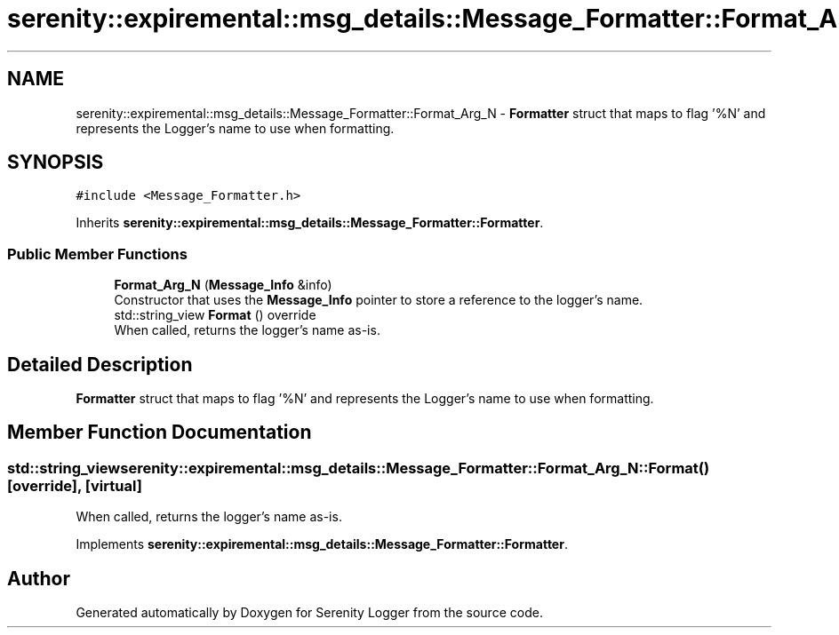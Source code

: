 .TH "serenity::expiremental::msg_details::Message_Formatter::Format_Arg_N" 3 "Mon Jan 31 2022" "Serenity Logger" \" -*- nroff -*-
.ad l
.nh
.SH NAME
serenity::expiremental::msg_details::Message_Formatter::Format_Arg_N \- \fBFormatter\fP struct that maps to flag '%N' and represents the Logger's name to use when formatting\&.  

.SH SYNOPSIS
.br
.PP
.PP
\fC#include <Message_Formatter\&.h>\fP
.PP
Inherits \fBserenity::expiremental::msg_details::Message_Formatter::Formatter\fP\&.
.SS "Public Member Functions"

.in +1c
.ti -1c
.RI "\fBFormat_Arg_N\fP (\fBMessage_Info\fP &info)"
.br
.RI "Constructor that uses the \fBMessage_Info\fP pointer to store a reference to the logger's name\&. "
.ti -1c
.RI "std::string_view \fBFormat\fP () override"
.br
.RI "When called, returns the logger's name as-is\&. "
.in -1c
.SH "Detailed Description"
.PP 
\fBFormatter\fP struct that maps to flag '%N' and represents the Logger's name to use when formatting\&. 
.SH "Member Function Documentation"
.PP 
.SS "std::string_view serenity::expiremental::msg_details::Message_Formatter::Format_Arg_N::Format ()\fC [override]\fP, \fC [virtual]\fP"

.PP
When called, returns the logger's name as-is\&. 
.PP
Implements \fBserenity::expiremental::msg_details::Message_Formatter::Formatter\fP\&.

.SH "Author"
.PP 
Generated automatically by Doxygen for Serenity Logger from the source code\&.
